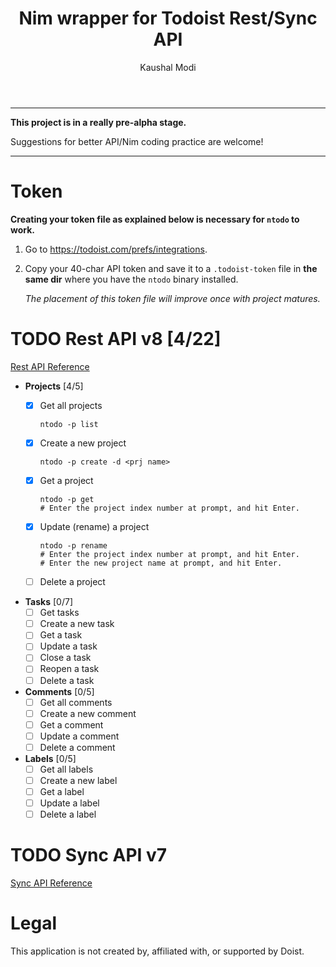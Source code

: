 #+title: Nim wrapper for Todoist Rest/Sync API
#+author: Kaushal Modi

-----

*This project is in a really pre-alpha stage.*

Suggestions for better API/Nim coding practice are welcome!

-----


* Token
*Creating your token file as explained below is necessary for ~ntodo~
to work.*

1. Go to [[https://todoist.com/prefs/integrations]].
2. Copy your 40-char API token and save it to a ~.todoist-token~ file
   in *the same dir* where you have the ~ntodo~ binary installed.

   /The placement of this token file will improve once with project
   matures./
* TODO Rest API v8 [4/22]
[[https://developer.todoist.com/rest/v8/][Rest API Reference]]
- *Projects* [4/5]
  - [X] Get all projects
    #+begin_example
    ntodo -p list
    #+end_example
  - [X] Create a new project
    #+begin_example
    ntodo -p create -d <prj name>
    #+end_example
  - [X] Get a project
    #+begin_example
    ntodo -p get
    # Enter the project index number at prompt, and hit Enter.
    #+end_example
  - [X] Update (rename) a project
    #+begin_example
    ntodo -p rename
    # Enter the project index number at prompt, and hit Enter.
    # Enter the new project name at prompt, and hit Enter.
    #+end_example
  - [ ] Delete a project
- *Tasks* [0/7]
  - [ ] Get tasks
  - [ ] Create a new task
  - [ ] Get a task
  - [ ] Update a task
  - [ ] Close a task
  - [ ] Reopen a task
  - [ ] Delete a task
- *Comments* [0/5]
  - [ ] Get all comments
  - [ ] Create a new comment
  - [ ] Get a comment
  - [ ] Update a comment
  - [ ] Delete a comment
- *Labels* [0/5]
  - [ ] Get all labels
  - [ ] Create a new label
  - [ ] Get a label
  - [ ] Update a label
  - [ ] Delete a label
* TODO Sync API v7
[[https://developer.todoist.com/sync/v7/][Sync API Reference]]
* Legal
This application is not created by, affiliated with, or supported by Doist.

# Local Variables:
# org-checkbox-hierarchical-statistics: nil
# End:
